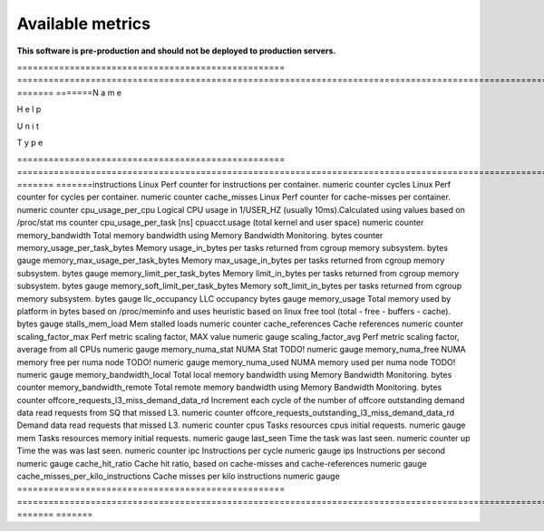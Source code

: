 
================================
Available metrics
================================

**This software is pre-production and should not be deployed to production servers.**

.. contents:: Table of Contents

=================================================== =========================================================================================================================================== ======= =======N
a
m
e
 
 
 
 
 
 
 
 
 
 
 
 
 
 
 
 
 
 
 
 
 
 
 
 
 
 
 
 
 
 
 
 
 
 
 
 
 
 
 
 
 
 
 
 
 
 
 
 
H
e
l
p
 
 
 
 
 
 
 
 
 
 
 
 
 
 
 
 
 
 
 
 
 
 
 
 
 
 
 
 
 
 
 
 
 
 
 
 
 
 
 
 
 
 
 
 
 
 
 
 
 
 
 
 
 
 
 
 
 
 
 
 
 
 
 
 
 
 
 
 
 
 
 
 
 
 
 
 
 
 
 
 
 
 
 
 
 
 
 
 
 
 
 
 
 
 
 
 
 
 
 
 
 
 
 
 
 
 
 
 
 
 
 
 
 
 
 
 
 
 
 
 
 
 
 
 
 
 
 
 
 
 
 
 
 
 
 
 
U
n
i
t
 
 
 
 
T
y
p
e
 
 
 
=================================================== =========================================================================================================================================== ======= =======instructions                                        Linux Perf counter for instructions per container.                                                                                          numeric counter
cycles                                              Linux Perf counter for cycles per container.                                                                                                numeric counter
cache_misses                                        Linux Perf counter for cache-misses per container.                                                                                          numeric counter
cpu_usage_per_cpu                                   Logical CPU usage in 1/USER_HZ (usually 10ms).Calculated using values based on /proc/stat                                                   ms      counter
cpu_usage_per_task                                  [ns] cpuacct.usage (total kernel and user space)                                                                                            numeric counter
memory_bandwidth                                    Total memory bandwidth using Memory Bandwidth Monitoring.                                                                                   bytes   counter
memory_usage_per_task_bytes                         Memory usage_in_bytes per tasks returned from cgroup memory subsystem.                                                                      bytes   gauge  
memory_max_usage_per_task_bytes                     Memory max_usage_in_bytes per tasks returned from cgroup memory subsystem.                                                                  bytes   gauge  
memory_limit_per_task_bytes                         Memory limit_in_bytes per tasks returned from cgroup memory subsystem.                                                                      bytes   gauge  
memory_soft_limit_per_task_bytes                    Memory soft_limit_in_bytes per tasks returned from cgroup memory subsystem.                                                                 bytes   gauge  
llc_occupancy                                       LLC occupancy                                                                                                                               bytes   gauge  
memory_usage                                        Total memory used by platform in bytes based on /proc/meminfo and uses heuristic based on linux free tool (total - free - buffers - cache). bytes   gauge  
stalls_mem_load                                     Mem stalled loads                                                                                                                           numeric counter
cache_references                                    Cache references                                                                                                                            numeric counter
scaling_factor_max                                  Perf metric scaling factor, MAX value                                                                                                       numeric gauge  
scaling_factor_avg                                  Perf metric scaling factor, average from all CPUs                                                                                           numeric gauge  
memory_numa_stat                                    NUMA Stat TODO!                                                                                                                             numeric gauge  
memory_numa_free                                    NUMA memory free per numa node TODO!                                                                                                        numeric gauge  
memory_numa_used                                    NUMA memory used per numa node TODO!                                                                                                        numeric gauge  
memory_bandwidth_local                              Total local memory bandwidth using Memory Bandwidth Monitoring.                                                                             bytes   counter
memory_bandwidth_remote                             Total remote memory bandwidth using Memory Bandwidth Monitoring.                                                                            bytes   counter
offcore_requests_l3_miss_demand_data_rd             Increment each cycle of the number of offcore outstanding demand data read requests from SQ that missed L3.                                 numeric counter
offcore_requests_outstanding_l3_miss_demand_data_rd Demand data read requests that missed L3.                                                                                                   numeric counter
cpus                                                Tasks resources cpus initial requests.                                                                                                      numeric gauge  
mem                                                 Tasks resources memory initial requests.                                                                                                    numeric gauge  
last_seen                                           Time the task was last seen.                                                                                                                numeric counter
up                                                  Time the was was last seen.                                                                                                                 numeric counter
ipc                                                 Instructions per cycle                                                                                                                      numeric gauge  
ips                                                 Instructions per second                                                                                                                     numeric gauge  
cache_hit_ratio                                     Cache hit ratio, based on cache-misses and cache-references                                                                                 numeric gauge  
cache_misses_per_kilo_instructions                  Cache misses per kilo instructions                                                                                                          numeric gauge  
=================================================== =========================================================================================================================================== ======= =======